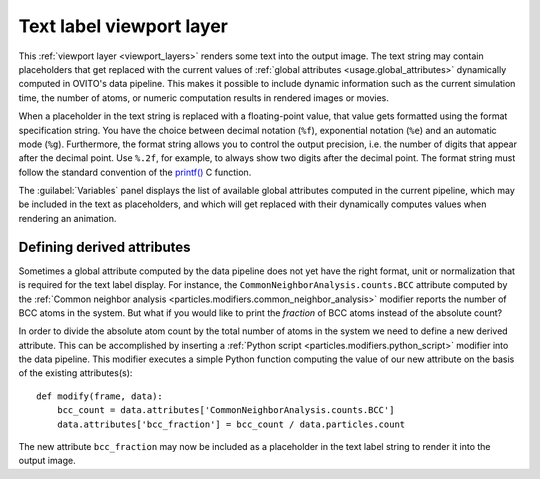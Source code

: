 .. _viewport_layers.text_label:

Text label viewport layer
-------------------------

.. image:: /images/viewport_layers/text_label_overlay_panel.*
  :width: 35%
  :align: right

This :ref:`viewport layer <viewport_layers>` renders some text 
into the output image. The text string may contain placeholders that get replaced with the current values
of :ref:`global attributes <usage.global_attributes>` dynamically computed in OVITO's data pipeline.
This makes it possible to include dynamic information such as the current simulation time, the number of atoms,
or numeric computation results in rendered images or movies.

When a placeholder in the text string is replaced with a floating-point value, that value gets formatted using the 
format specification string. You have the choice between decimal notation (``%f``), exponential notation (``%e``)
and an automatic mode (``%g``). Furthermore, the format string allows you to control the output precision, i.e. the number of digits that
appear after the decimal point. Use ``%.2f``, for example, to always show two digits after the decimal point. 
The format string must follow the standard convention of the `printf() <https://en.cppreference.com/w/cpp/io/c/fprintf>`__ C function.

The :guilabel:`Variables` panel displays the list of available global attributes computed in the current pipeline, 
which may be included in the text as placeholders, and which will get replaced with their dynamically computes values when 
rendering an animation.

Defining derived attributes
"""""""""""""""""""""""""""

Sometimes a global attribute computed by the data pipeline does not yet have the right 
format, unit or normalization that is required for the text label display. For instance, 
the ``CommonNeighborAnalysis.counts.BCC`` attribute computed by the
:ref:`Common neighbor analysis <particles.modifiers.common_neighbor_analysis>` modifier
reports the number of BCC atoms in the system. But what if you would like to print the *fraction*
of BCC atoms instead of the absolute count?

.. highlight:: python

In order to divide the absolute atom count by the total number of atoms in the system we need to define a new derived attribute.
This can be accomplished by inserting a :ref:`Python script <particles.modifiers.python_script>` modifier 
into the data pipeline. This modifier executes a simple Python function computing the value of our new attribute
on the basis of the existing attributes(s)::

  def modify(frame, data):
      bcc_count = data.attributes['CommonNeighborAnalysis.counts.BCC']
      data.attributes['bcc_fraction'] = bcc_count / data.particles.count

The new attribute ``bcc_fraction`` may now be included as a placeholder in the text label string to render it into the output image.

.. seealso::
  
  :py:class:`ovito.vis.TextLabelOverlay` (Python API)


